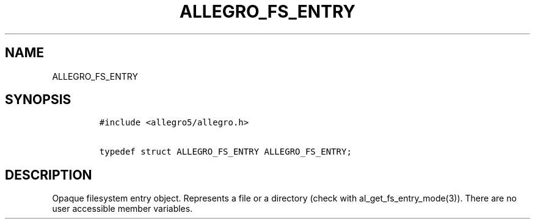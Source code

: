 .TH ALLEGRO_FS_ENTRY 3 "" "Allegro reference manual"
.SH NAME
.PP
ALLEGRO_FS_ENTRY
.SH SYNOPSIS
.IP
.nf
\f[C]
#include\ <allegro5/allegro.h>

typedef\ struct\ ALLEGRO_FS_ENTRY\ ALLEGRO_FS_ENTRY;
\f[]
.fi
.SH DESCRIPTION
.PP
Opaque filesystem entry object.
Represents a file or a directory (check with
al_get_fs_entry_mode(3)).
There are no user accessible member variables.
